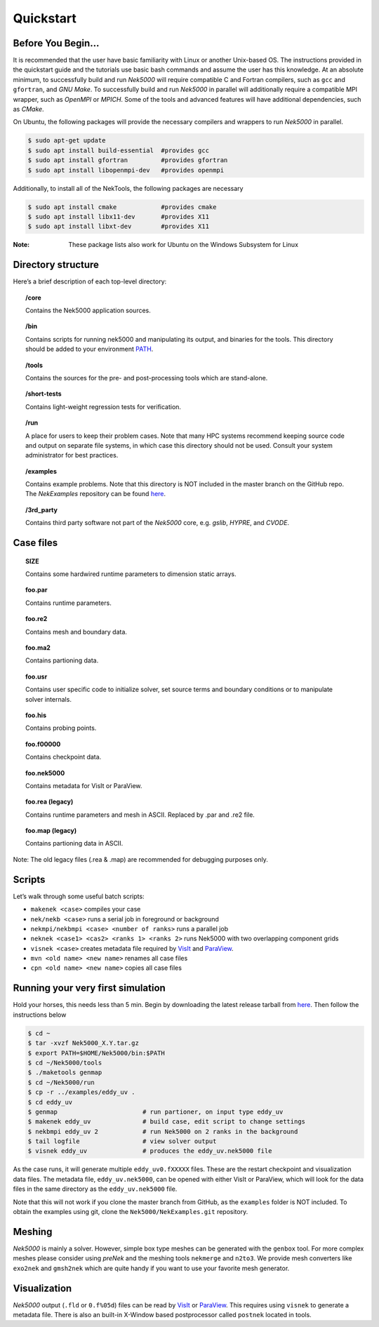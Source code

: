 .. _qstart:

==============
Quickstart
==============

-------------------
Before You Begin...
-------------------

It is recommended that the user have basic familiarity with Linux or another Unix-based OS.
The instructions provided in the quickstart guide and the tutorials use basic bash commands and assume the user has this knowledge.
At an absolute minimum, to successfully build and run *Nek5000* will require compatible C and Fortran compilers, such as ``gcc`` and ``gfortran``, and *GNU Make*.
To successfully build and run *Nek5000* in parallel will additionally require a compatible MPI wrapper, such as *OpenMPI* or *MPICH*.
Some of the tools and advanced features will have additional dependencies, such as *CMake*.

On Ubuntu, the following packages will provide the necessary compilers and wrappers to run *Nek5000* in parallel. 

.. code-block:: console

  $ sudo apt-get update
  $ sudo apt install build-essential  #provides gcc
  $ sudo apt install gfortran         #provides gfortran
  $ sudo apt install libopenmpi-dev   #provides openmpi

Additionally, to install all of the NekTools, the following packages are necessary

.. code-block:: console

  $ sudo apt install cmake            #provides cmake
  $ sudo apt install libx11-dev       #provides X11
  $ sudo apt install libxt-dev        #provides X11

:Note: These package lists also work for Ubuntu on the Windows Subsystem for Linux

-------------------
Directory structure
-------------------

Here’s a brief description of each top-level directory:

.. topic:: /core

   Contains the Nek5000 application sources.

.. topic:: /bin

   Contains scripts for running nek5000 and manipulating its output, and binaries for the tools. This directory should be added to your environment `PATH <https://opensource.com/article/17/6/set-path-linux>`__.

.. topic:: /tools

   Contains the sources for the pre- and post-processing tools which are stand-alone.

.. topic:: /short-tests

   Contains light-weight regression tests for verification.
 
.. topic:: /run

   A place for users to keep their problem cases. Note that many HPC systems recommend keeping source code and output on separate file systems, in which case this directory should not be used. Consult your system administrator for best practices.

.. topic:: /examples

   Contains example problems. Note that this directory is NOT included in the master branch on the GitHub repo. The *NekExamples* repository can be found `here <https://github.com/Nek5000/NekExamples>`__.

.. topic:: /3rd_party

   Contains third party software not part of the *Nek5000* core, e.g. *gslib*, *HYPRE*, and *CVODE*.

---------------------
Case files
---------------------


.. topic::  SIZE

   Contains some hardwired runtime parameters to dimension static arrays.

.. topic::  foo.par

   Contains runtime parameters.

.. topic::  foo.re2

   Contains mesh and boundary data.

.. topic::  foo.ma2

   Contains partioning data.

.. topic::  foo.usr

   Contains user specific code to initialize solver, set source terms and boundary conditions or to manipulate solver internals.

.. topic::  foo.his

   Contains probing points.
 
.. topic::  foo.f00000

   Contains checkpoint data.

.. topic::  foo.nek5000

   Contains metadata for VisIt or ParaView.

.. topic::  foo.rea (legacy)

   Contains runtime parameters and mesh in ASCII. Replaced by .par and .re2 file.

.. topic::  foo.map (legacy)

   Contains partioning data in ASCII.

Note: The old legacy files (.rea & .map) are recommended for debugging purposes only.

-------------------
Scripts
-------------------

Let’s walk through some useful batch scripts:

- ``makenek <case>`` compiles your case
- ``nek/nekb <case>`` runs a serial job in foreground or background
- ``nekmpi/nekbmpi <case> <number of ranks>`` runs a parallel job
- ``neknek <case1> <cas2> <ranks 1> <ranks 2>`` runs Nek5000 with two overlapping component grids 
- ``visnek <case>`` creates metadata file required by `VisIt <https://wci.llnl.gov/simulation/computer-codes/visit/>`_ and `ParaView <https://www.paraview.org/>`_. 
- ``mvn <old name> <new name>`` renames all case files
- ``cpn <old name> <new name>`` copies all case files

----------------------------------
Running your very first simulation
----------------------------------

Hold your horses, this needs less than 5 min.  
Begin by downloading the latest release tarball from `here <https://github.com/Nek5000/Nek5000/releases>`_.
Then follow the instructions below

.. code-block:: console

  $ cd ~
  $ tar -xvzf Nek5000_X.Y.tar.gz
  $ export PATH=$HOME/Nek5000/bin:$PATH
  $ cd ~/Nek5000/tools
  $ ./maketools genmap
  $ cd ~/Nek5000/run
  $ cp -r ../examples/eddy_uv .
  $ cd eddy_uv
  $ genmap                       # run partioner, on input type eddy_uv 
  $ makenek eddy_uv              # build case, edit script to change settings
  $ nekbmpi eddy_uv 2            # run Nek5000 on 2 ranks in the background
  $ tail logfile                 # view solver output
  $ visnek eddy_uv               # produces the eddy_uv.nek5000 file

As the case runs, it will generate multiple ``eddy_uv0.fXXXXX`` files.
These are the restart checkpoint and visualization data files.
The metadata file, ``eddy_uv.nek5000``, can be opened with either VisIt or ParaView, which will look for the data files in the same directory as the ``eddy_uv.nek5000`` file.

Note that this will not work if you clone the master branch from GitHub, as the ``examples`` folder is NOT included.
To obtain the examples using git, clone the ``Nek5000/NekExamples.git`` repository.

.. _qstart_meshing:

-------------------
Meshing
-------------------

*Nek5000* is mainly a solver. 
However, simple box type meshes can be generated with the ``genbox`` tool. 
For more complex meshes please consider using *preNek* and the meshing tools ``nekmerge`` and ``n2to3``. 
We provide mesh converters like ``exo2nek`` and ``gmsh2nek`` which are quite handy if you want to use your favorite mesh generator. 

.. _qstart_vis:

-------------------
Visualization
-------------------
*Nek5000* output (``.fld`` or ``0.f%05d``) files can be read by `VisIt <https://wci.llnl.gov/simulation/computer-codes/visit/>`_ or `ParaView <https://www.paraview.org/>`_. 
This requires using ``visnek`` to generate a metadata file.  
There is also an built-in X-Window based postprocessor called ``postnek`` located in tools.


